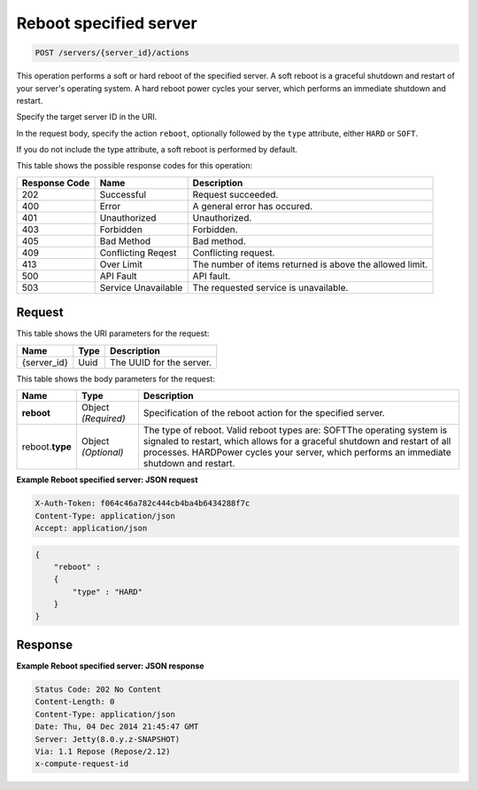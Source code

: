 
.. THIS OUTPUT IS GENERATED FROM THE WADL. DO NOT EDIT.

.. _post-reboot-specified-server-servers-server-id-actions:

Reboot specified server
^^^^^^^^^^^^^^^^^^^^^^^^^^^^^^^^^^^^^^^^^^^^^^^^^^^^^^^^^^^^^^^^^^^^^^^^^^^^^^^^

.. code::

    POST /servers/{server_id}/actions

This operation performs a soft or hard reboot of the specified server. A soft reboot is a 
graceful shutdown and restart of your server's operating system. A hard reboot power cycles 
your server, which performs an immediate shutdown and restart.

Specify the target server ID in the URI.

In the request body, specify the action ``reboot``, optionally followed by the ``type`` 
attribute, either ``HARD`` or ``SOFT``.

If you do not include the type attribute, a soft reboot is performed by default.



This table shows the possible response codes for this operation:


+--------------------------+-------------------------+-------------------------+
|Response Code             |Name                     |Description              |
+==========================+=========================+=========================+
|202                       |Successful               |Request succeeded.       |
+--------------------------+-------------------------+-------------------------+
|400                       |Error                    |A general error has      |
|                          |                         |occured.                 |
+--------------------------+-------------------------+-------------------------+
|401                       |Unauthorized             |Unauthorized.            |
+--------------------------+-------------------------+-------------------------+
|403                       |Forbidden                |Forbidden.               |
+--------------------------+-------------------------+-------------------------+
|405                       |Bad Method               |Bad method.              |
+--------------------------+-------------------------+-------------------------+
|409                       |Conflicting Reqest       |Conflicting request.     |
+--------------------------+-------------------------+-------------------------+
|413                       |Over Limit               |The number of items      |
|                          |                         |returned is above the    |
|                          |                         |allowed limit.           |
+--------------------------+-------------------------+-------------------------+
|500                       |API Fault                |API fault.               |
+--------------------------+-------------------------+-------------------------+
|503                       |Service Unavailable      |The requested service is |
|                          |                         |unavailable.             |
+--------------------------+-------------------------+-------------------------+


Request
""""""""""""""""




This table shows the URI parameters for the request:

+--------------------------+-------------------------+-------------------------+
|Name                      |Type                     |Description              |
+==========================+=========================+=========================+
|{server_id}               |Uuid                     |The UUID for the server. |
+--------------------------+-------------------------+-------------------------+





This table shows the body parameters for the request:

+--------------------------+-------------------------+-------------------------+
|Name                      |Type                     |Description              |
+==========================+=========================+=========================+
|**reboot**                |Object *(Required)*      |Specification of the     |
|                          |                         |reboot action for the    |
|                          |                         |specified server.        |
+--------------------------+-------------------------+-------------------------+
|reboot.\ **type**         |Object *(Optional)*      |The type of reboot.      |
|                          |                         |Valid reboot types are:  |
|                          |                         |SOFTThe operating system |
|                          |                         |is signaled to restart,  |
|                          |                         |which allows for a       |
|                          |                         |graceful shutdown and    |
|                          |                         |restart of all           |
|                          |                         |processes. HARDPower     |
|                          |                         |cycles your server,      |
|                          |                         |which performs an        |
|                          |                         |immediate shutdown and   |
|                          |                         |restart.                 |
+--------------------------+-------------------------+-------------------------+





**Example Reboot specified server: JSON request**


.. code::

   X-Auth-Token: f064c46a782c444cb4ba4b6434288f7c
   Content-Type: application/json
   Accept: application/json


.. code::

   {
       "reboot" : 
       {
           "type" : "HARD"
       }
   }





Response
""""""""""""""""










**Example Reboot specified server: JSON response**


.. code::

   Status Code: 202 No Content
   Content-Length: 0
   Content-Type: application/json
   Date: Thu, 04 Dec 2014 21:45:47 GMT
   Server: Jetty(8.0.y.z-SNAPSHOT)
   Via: 1.1 Repose (Repose/2.12)
   x-compute-request-id




